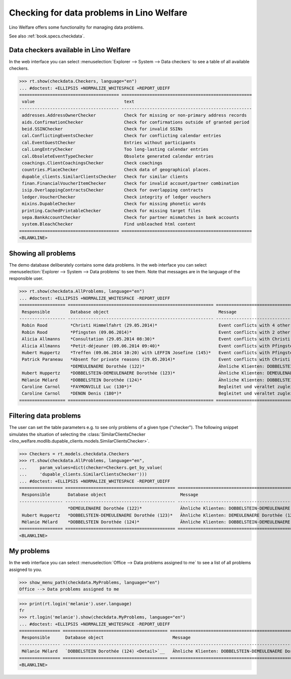 .. doctest docs/specs/checkdata.rst
.. _welfare.specs.checkdata:

==========================================
Checking for data problems in Lino Welfare
==========================================

..  doctest init:

    >>> from lino import startup
    >>> startup('lino_welfare.projects.gerd.settings.doctests')
    >>> from lino.api.doctest import *

Lino Welfare offers some functionality for managing data
problems.

See also :ref:`book.specs.checkdata`.


..  preliminary:

    >>> cal.Event.get_default_table()
    lino_xl.lib.cal.ui.OneEvent


Data checkers available in Lino Welfare
=======================================

In the web interface you can select :menuselection:`Explorer -->
System --> Data checkers` to see a table of all available
checkers.

..
    >>> show_menu_path(checkdata.Checkers, language="en")
    Explorer --> System --> Data checkers

>>> rt.show(checkdata.Checkers, language="en")
... #doctest: +ELLIPSIS +NORMALIZE_WHITESPACE +REPORT_UDIFF
======================================= ===================================================
 value                                   text
--------------------------------------- ---------------------------------------------------
 addresses.AddressOwnerChecker           Check for missing or non-primary address records
 aids.ConfirmationChecker                Check for confirmations outside of granted period
 beid.SSINChecker                        Check for invalid SSINs
 cal.ConflictingEventsChecker            Check for conflicting calendar entries
 cal.EventGuestChecker                   Entries without participants
 cal.LongEntryChecker                    Too long-lasting calendar entries
 cal.ObsoleteEventTypeChecker            Obsolete generated calendar entries
 coachings.ClientCoachingsChecker        Check coachings
 countries.PlaceChecker                  Check data of geographical places.
 dupable_clients.SimilarClientsChecker   Check for similar clients
 finan.FinancialVoucherItemChecker       Check for invalid account/partner combination
 isip.OverlappingContractsChecker        Check for overlapping contracts
 ledger.VoucherChecker                   Check integrity of ledger vouchers
 mixins.DupableChecker                   Check for missing phonetic words
 printing.CachedPrintableChecker         Check for missing target files
 sepa.BankAccountChecker                 Check for partner mismatches in bank accounts
 system.BleachChecker                    Find unbleached html content
======================================= ===================================================
<BLANKLINE>



Showing all problems
====================

The demo database deliberately contains some data problems.  In the
web interface you can select :menuselection:`Explorer --> System -->
Data problems` to see them.  Note that messages are in the language of
the responsible user.

..
    >>> show_menu_path(checkdata.AllProblems, language="en")
    Explorer --> System --> Data problems


>>> rt.show(checkdata.AllProblems, language="en")
... #doctest: +ELLIPSIS +NORMALIZE_WHITESPACE -REPORT_UDIFF
================== ========================================================= ============================================================ ========================================
 Responsible        Database object                                           Message                                                      Checker
------------------ --------------------------------------------------------- ------------------------------------------------------------ ----------------------------------------
 Robin Rood         *Christi Himmelfahrt (29.05.2014)*                        Event conflicts with 4 other events.                         Check for conflicting calendar entries
 Robin Rood         *Pfingsten (09.06.2014)*                                  Event conflicts with 2 other events.                         Check for conflicting calendar entries
 Alicia Allmanns    *Consultation (29.05.2014 08:30)*                         Event conflicts with Christi Himmelfahrt (29.05.2014).       Check for conflicting calendar entries
 Alicia Allmanns    *Petit-déjeuner (09.06.2014 09:40)*                       Event conflicts with Pfingsten (09.06.2014).                 Check for conflicting calendar entries
 Hubert Huppertz    *Treffen (09.06.2014 10:20) with LEFFIN Josefine (145)*   Event conflicts with Pfingsten (09.06.2014).                 Check for conflicting calendar entries
 Patrick Paraneau   *Absent for private reasons (29.05.2014)*                 Event conflicts with Christi Himmelfahrt (29.05.2014).       Check for conflicting calendar entries
                    *DEMEULENAERE Dorothée (122)*                             Ähnliche Klienten: DOBBELSTEIN-DEMEULENAERE Dorothée (123)   Check for similar clients
 Hubert Huppertz    *DOBBELSTEIN-DEMEULENAERE Dorothée (123)*                 Ähnliche Klienten: DEMEULENAERE Dorothée (122)               Check for similar clients
 Mélanie Mélard     *DOBBELSTEIN Dorothée (124)*                              Ähnliche Klienten: DOBBELSTEIN-DEMEULENAERE Dorothée (123)   Check for similar clients
 Caroline Carnol    *FAYMONVILLE Luc (130*)*                                  Begleitet und veraltet zugleich.                             Check coachings
 Caroline Carnol    *DENON Denis (180*)*                                      Begleitet und veraltet zugleich.                             Check coachings
================== ========================================================= ============================================================ ========================================

Filtering data problems
=======================

The user can set the table parameters e.g. to see only problems of a
given type ("checker"). The following snippet simulates the situation
of selecting the :class:`SimilarClientsChecker
<lino_welfare.modlib.dupable_clients.models.SimilarClientsChecker>`.

>>> Checkers = rt.models.checkdata.Checkers
>>> rt.show(checkdata.AllProblems, language="en",
...     param_values=dict(checker=Checkers.get_by_value(
...     'dupable_clients.SimilarClientsChecker')))
... #doctest: +ELLIPSIS +NORMALIZE_WHITESPACE -REPORT_UDIFF
================= =========================================== ============================================================ ===========================
 Responsible       Database object                             Message                                                      Checker
----------------- ------------------------------------------- ------------------------------------------------------------ ---------------------------
                   *DEMEULENAERE Dorothée (122)*               Ähnliche Klienten: DOBBELSTEIN-DEMEULENAERE Dorothée (123)   Check for similar clients
 Hubert Huppertz   *DOBBELSTEIN-DEMEULENAERE Dorothée (123)*   Ähnliche Klienten: DEMEULENAERE Dorothée (122)               Check for similar clients
 Mélanie Mélard    *DOBBELSTEIN Dorothée (124)*                Ähnliche Klienten: DOBBELSTEIN-DEMEULENAERE Dorothée (123)   Check for similar clients
================= =========================================== ============================================================ ===========================
<BLANKLINE>


My problems
===========

In the web interface you can select :menuselection:`Office -->
Data problems assigned to me` to see a list of all problems
assigned to you.

..
>>> show_menu_path(checkdata.MyProblems, language="en")
Office --> Data problems assigned to me

>>> print(rt.login('melanie').user.language)
fr
>>> rt.login('melanie').show(checkdata.MyProblems, language="en")
... #doctest: +ELLIPSIS +NORMALIZE_WHITESPACE -REPORT_UDIFF
================ ========================================= ============================================================ ===========================
 Responsible      Database object                           Message                                                      Checker
---------------- ----------------------------------------- ------------------------------------------------------------ ---------------------------
 Mélanie Mélard   `DOBBELSTEIN Dorothée (124) <Detail>`__   Ähnliche Klienten: DOBBELSTEIN-DEMEULENAERE Dorothée (123)   Check for similar clients
================ ========================================= ============================================================ ===========================
<BLANKLINE>
